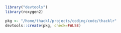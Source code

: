 #+BEGIN_SRC R
library("devtools")
library(roxygen2)

pkg <- "/home/thackl/projects/coding/code/thacklr"
devtools::create(pkg, check=FALSE)
#+END_SRC


